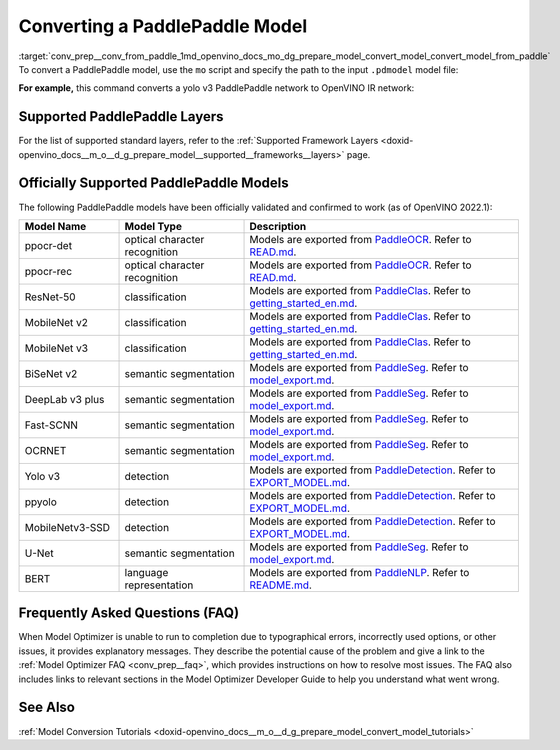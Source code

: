 .. index:: pair: page; Converting a PaddlePaddle Model
.. _conv_prep__conv_from_paddle:

.. meta:: 
   :description: Detailed instructions on how to convert a model from the 
                 PaddlePaddle format to the OpenVINO IR by using Model Optimizer. 
   :keywords: Model Optimizer, OpenVINO IR, OpenVINO Intermediate Representation, 
              OpenVINO Development Tools, convert model, model conversion, convert 
              from PaddlePaddle, convert a PaddlePaddle model, --input_model, 
              supported PaddlePaddle layers, --reverse_input_channels, convert to 
              OpenVINO IR

Converting a PaddlePaddle Model
===============================

:target:`conv_prep__conv_from_paddle_1md_openvino_docs_mo_dg_prepare_model_convert_model_convert_model_from_paddle` To convert a PaddlePaddle model, use the ``mo`` script and specify the path to the input ``.pdmodel`` model file:

.. ref-code-block:: cpp

	mo --input_model <INPUT_MODEL>.pdmodel

**For example,** this command converts a yolo v3 PaddlePaddle network to OpenVINO IR network:

.. ref-code-block:: cpp

	mo --input_model=yolov3.pdmodel --input=image,im_shape,scale_factor --input_shape=[1,3,608,608],[1,2],[1,2] --reverse_input_channels --output=save_infer_model/scale_0.tmp_1,save_infer_model/scale_1.tmp_1

Supported PaddlePaddle Layers
~~~~~~~~~~~~~~~~~~~~~~~~~~~~~

For the list of supported standard layers, refer to the :ref:`Supported Framework Layers <doxid-openvino_docs__m_o__d_g_prepare_model__supported__frameworks__layers>` page.

Officially Supported PaddlePaddle Models
~~~~~~~~~~~~~~~~~~~~~~~~~~~~~~~~~~~~~~~~

The following PaddlePaddle models have been officially validated and confirmed to work (as of OpenVINO 2022.1):

.. list-table::
   :widths: 20 25 55
   :header-rows: 1

   * - Model Name
     - Model Type
     - Description
   * - ppocr-det
     - optical character recognition
     - Models are exported from `PaddleOCR <https://github.com/PaddlePaddle/PaddleOCR/tree/release/2.1/>`_. Refer to `READ.md <https://github.com/PaddlePaddle/PaddleOCR/tree/release/2.1/#pp-ocr-20-series-model-listupdate-on-dec-15>`_.
   * - ppocr-rec
     - optical character recognition
     - Models are exported from `PaddleOCR <https://github.com/PaddlePaddle/PaddleOCR/tree/release/2.1/>`_. Refer to `READ.md <https://github.com/PaddlePaddle/PaddleOCR/tree/release/2.1/#pp-ocr-20-series-model-listupdate-on-dec-15>`_.
   * - ResNet-50
     - classification
     - Models are exported from `PaddleClas <https://github.com/PaddlePaddle/PaddleClas/tree/release/2.1/>`_. Refer to `getting_started_en.md <https://github.com/PaddlePaddle/PaddleClas/blob/release/2.1/docs/en/tutorials/getting_started_en.md#4-use-the-inference-model-to-predict>`_.
   * - MobileNet v2
     - classification
     - Models are exported from `PaddleClas <https://github.com/PaddlePaddle/PaddleClas/tree/release/2.1/>`_. Refer to `getting_started_en.md <https://github.com/PaddlePaddle/PaddleClas/blob/release/2.1/docs/en/tutorials/getting_started_en.md#4-use-the-inference-model-to-predict>`_.
   * - MobileNet v3
     - classification
     - Models are exported from `PaddleClas <https://github.com/PaddlePaddle/PaddleClas/tree/release/2.1/>`_. Refer to `getting_started_en.md <https://github.com/PaddlePaddle/PaddleClas/blob/release/2.1/docs/en/tutorials/getting_started_en.md#4-use-the-inference-model-to-predict>`_.
   * - BiSeNet v2
     - semantic segmentation
     - Models are exported from `PaddleSeg <https://github.com/PaddlePaddle/PaddleSeg/tree/release/2.1>`_. Refer to `model_export.md <https://github.com/PaddlePaddle/PaddleSeg/blob/release/2.1/docs/model_export.md#>`_.
   * - DeepLab v3 plus
     - semantic segmentation
     - Models are exported from `PaddleSeg <https://github.com/PaddlePaddle/PaddleSeg/tree/release/2.1>`_. Refer to `model_export.md <https://github.com/PaddlePaddle/PaddleSeg/blob/release/2.1/docs/model_export.md#>`_.
   * - Fast-SCNN
     - semantic segmentation
     - Models are exported from `PaddleSeg <https://github.com/PaddlePaddle/PaddleSeg/tree/release/2.1>`_. Refer to `model_export.md <https://github.com/PaddlePaddle/PaddleSeg/blob/release/2.1/docs/model_export.md#>`_.
   * - OCRNET
     - semantic segmentation
     - Models are exported from `PaddleSeg <https://github.com/PaddlePaddle/PaddleSeg/tree/release/2.1>`_. Refer to `model_export.md <https://github.com/PaddlePaddle/PaddleSeg/blob/release/2.1/docs/model_export.md#>`_.
   * - Yolo v3
     - detection
     - Models are exported from `PaddleDetection <https://github.com/PaddlePaddle/PaddleDetection/tree/release/2.1>`_. Refer to `EXPORT_MODEL.md <https://github.com/PaddlePaddle/PaddleDetection/blob/release/2.1/deploy/EXPORT_MODEL.md#>`_.
   * - ppyolo
     - detection
     - Models are exported from `PaddleDetection <https://github.com/PaddlePaddle/PaddleDetection/tree/release/2.1>`_. Refer to `EXPORT_MODEL.md <https://github.com/PaddlePaddle/PaddleDetection/blob/release/2.1/deploy/EXPORT_MODEL.md#>`_.
   * - MobileNetv3-SSD
     - detection
     - Models are exported from `PaddleDetection <https://github.com/PaddlePaddle/PaddleDetection/tree/release/2.2>`_. Refer to `EXPORT_MODEL.md <https://github.com/PaddlePaddle/PaddleDetection/blob/release/2.2/deploy/EXPORT_MODEL.md#>`_.
   * - U-Net
     - semantic segmentation
     - Models are exported from `PaddleSeg <https://github.com/PaddlePaddle/PaddleSeg/tree/release/2.3>`_. Refer to `model_export.md <https://github.com/PaddlePaddle/PaddleSeg/blob/release/2.3/docs/model_export.md#>`_.
   * - BERT
     - language representation
     -  Models are exported from `PaddleNLP <https://github.com/PaddlePaddle/PaddleNLP/tree/v2.1.1>`_. Refer to `README.md <https://github.com/PaddlePaddle/PaddleNLP/tree/develop/examples/language_model/bert#readme>`_.

Frequently Asked Questions (FAQ)
~~~~~~~~~~~~~~~~~~~~~~~~~~~~~~~~

When Model Optimizer is unable to run to completion due to typographical errors, incorrectly used options, or other issues, it provides explanatory messages. They describe the potential cause of the problem and give a link to the :ref:`Model Optimizer FAQ <conv_prep__faq>`, which provides instructions on how to resolve most issues. The FAQ also includes links to relevant sections in the Model Optimizer Developer Guide to help you understand what went wrong.

See Also
~~~~~~~~

:ref:`Model Conversion Tutorials <doxid-openvino_docs__m_o__d_g_prepare_model_convert_model_tutorials>`

